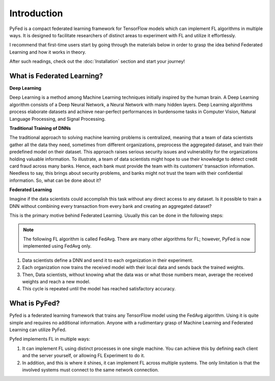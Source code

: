 Introduction
============
PyFed is a compact federated learning framework for TensorFlow models which 
can implement FL algorithms in multiple ways. It is designed to facilitate researchers of distinct 
areas to experiment with FL and utilize it effortlessly.

I recommend that first-time users start by going through the materials below in order to grasp the idea 
behind Federated Learning and how it works in theory.

After such readings, check out the :doc:`Installation` section and start your journey!

What is Federated Learning?
---------------------------
**Deep Learning**

Deep Learning is a method among Machine Learning techniques initially inspired by the human brain. 
A Deep Learning algorithm consists of a Deep Neural Network, a Neural Network with many hidden layers. 
Deep Learning algorithms process elaborate datasets and achieve near-perfect performances in burdensome 
tasks in Computer Vision, Natural Language Processing, and Signal Processing.

**Traditional Training of DNNs**

The traditional approach to solving machine learning problems is centralized, 
meaning that a team of data scientists gather all the data they need, sometimes from different 
organizations, preprocess the aggregated dataset, and train their predefined model on their dataset. 
This approach raises serious security issues and vulnerability for the organizations holding valuable 
information. To illustrate, a team of data scientists might hope to use their knowledge to detect credit 
card fraud across many banks. Hence, each bank must provide the team with its customers' transaction 
information. Needless to say, this brings about security problems, and banks might not trust the team 
with their confidential information. So, what can be done about it?

**Federated Learning**

Imagine if the data scientists could accomplish this task without any direct access to any dataset. Is it possible to 
train a DNN without combining every transaction from every bank and creating an aggregated dataset?

This is the primary motive behind Federated Learning. Usually this can be done in the following steps:

.. note::
    The following FL algorithm is called FedAvg. There are many other algorithms for FL; however, PyFed is now implemented using FedAvg only.

1. Data scientists define a DNN and send it to each organization in their experiment.

2. Each organization now trains the received model with their local data and sends back the trained weights.

3. Then, Data scientists, without knowing what the data was or what those numbers mean, average the received weights and reach a new model.

4. This cycle is repeated until the model has reached satisfactory accuracy.

What is PyFed?
--------------
Pyfed is a federated learning framework that trains any TensorFlow model using the FedAvg algorithm. 
Using it is quite simple and requires no additional information. Anyone with a rudimentary grasp of Machine Learning and Federated Learning
can utilize PyFed.

Pyfed implements FL in multiple ways:

1. It can implement FL using distinct processes in one single machine. You can achieve this by defining each client and the server yourself, or allowing FL Experiment to do it.

2. In addition, and this is where it shines, it can implement FL across multiple systems. The only limitation is that the involved systems must connect to the same network connection.

